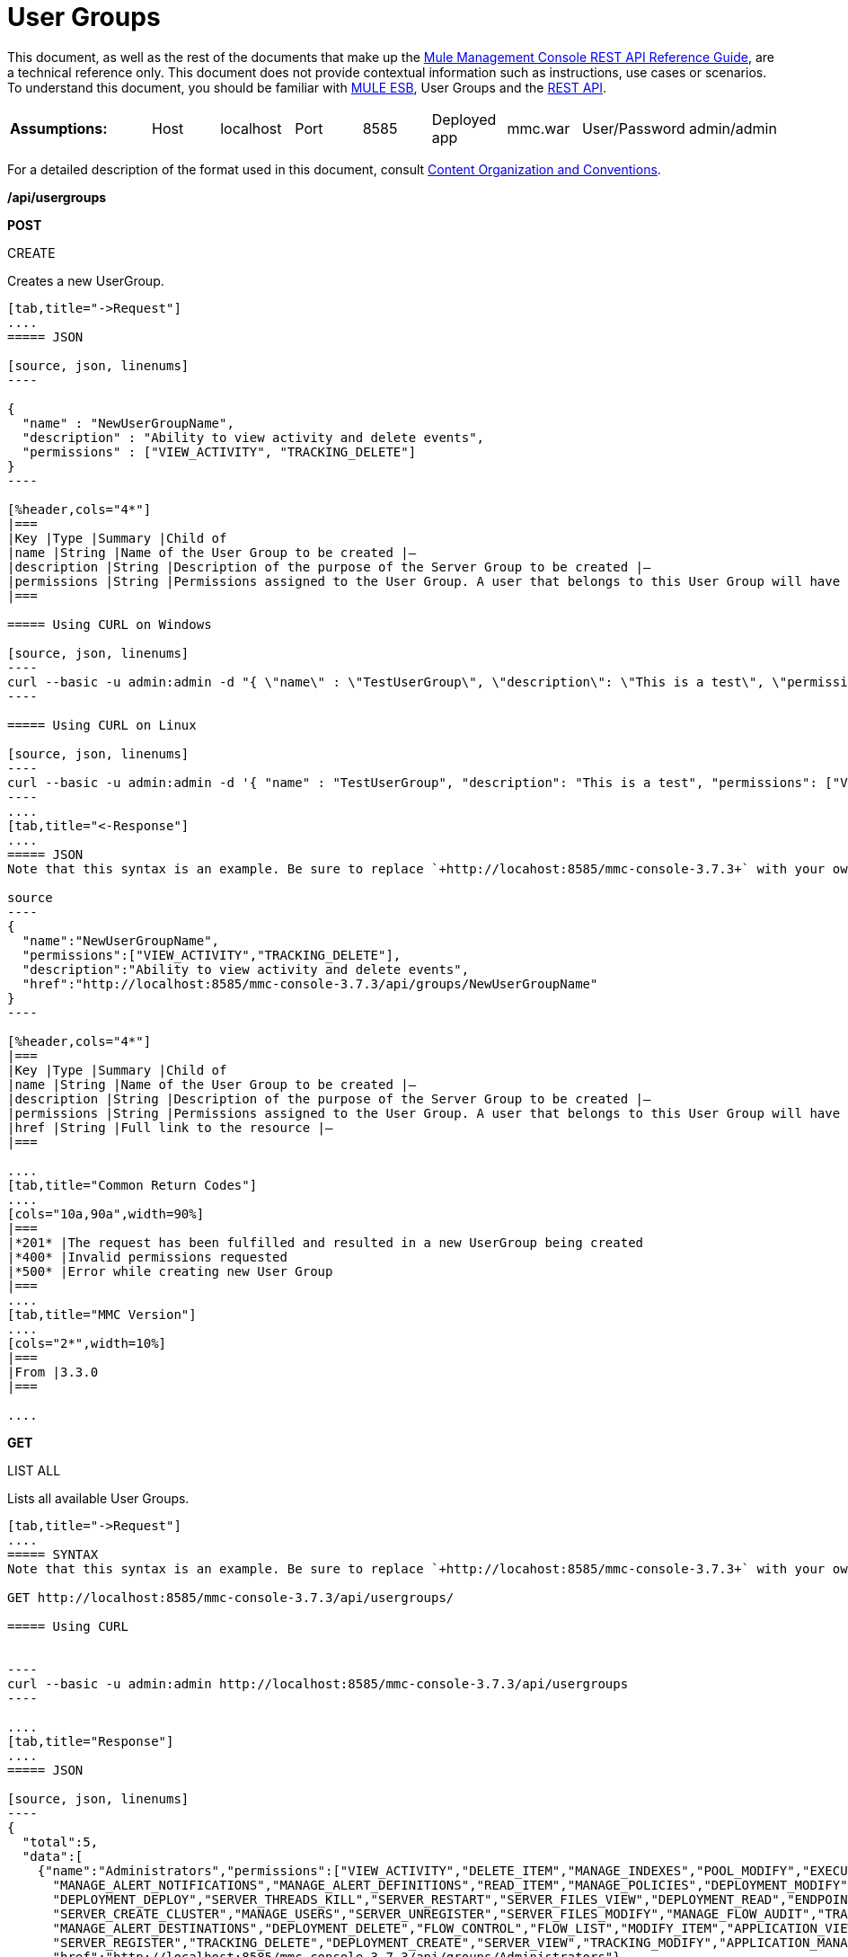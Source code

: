= User Groups

This document, as well as the rest of the documents that make up the link:/mule-management-console/v/3.8/rest-api-reference[Mule Management Console REST API Reference Guide], are a technical reference only. This document does not provide contextual information such as instructions, use cases or scenarios. To understand this document, you should be familiar with https://www.mulesoft.com/resources/esb/what-mule-esb[MULE ESB], User Groups and the link:/mule-management-console/v/3.8/using-the-management-console-api[REST API].


[cols="20a,10a,10a,10a,10a,10a,10a,10a,10a"]
|===
|*Assumptions:* |Host |localhost |Port |8585 |Deployed app |mmc.war |User/Password |admin/admin
|===

For a detailed description of the format used in this document, consult link:/mule-management-console/v/3.8/rest-api-reference[Content Organization and Conventions].

*/api/usergroups*

*POST*


CREATE


Creates a new UserGroup.

[tabs]
------
[tab,title="->Request"]
....
===== JSON

[source, json, linenums]
----

{
  "name" : "NewUserGroupName",
  "description" : "Ability to view activity and delete events",
  "permissions" : ["VIEW_ACTIVITY", "TRACKING_DELETE"]
}
----

[%header,cols="4*"]
|===
|Key |Type |Summary |Child of
|name |String |Name of the User Group to be created |—
|description |String |Description of the purpose of the Server Group to be created |—
|permissions |String |Permissions assigned to the User Group. A user that belongs to this User Group will have the same permissions |—
|===

===== Using CURL on Windows

[source, json, linenums]
----
curl --basic -u admin:admin -d "{ \"name\" : \"TestUserGroup\", \"description\": \"This is a test\", \"permissions\": [\"VIEW_ACTIVITY\",\"TRACKING_DELETE\"] }" --header "Content-Type: application/json" http://localhost:8585/mmc-console-3.7.3/api/usergroups
----

===== Using CURL on Linux

[source, json, linenums]
----
curl --basic -u admin:admin -d '{ "name" : "TestUserGroup", "description": "This is a test", "permissions": ["VIEW_ACTIVITY","TRACKING_DELETE"] }' --header 'Content-Type: application/json' http://localhost:8585/mmc-console-3.7.3/api/usergroups
----
....
[tab,title="<-Response"]
....
===== JSON
Note that this syntax is an example. Be sure to replace `+http://locahost:8585/mmc-console-3.7.3+` with your own MMC hostname, port number, and setting for mmc-console-3.7.3 (which is usually the name of the deployed mmc .war file).

source
----
{
  "name":"NewUserGroupName",
  "permissions":["VIEW_ACTIVITY","TRACKING_DELETE"],
  "description":"Ability to view activity and delete events",
  "href":"http://localhost:8585/mmc-console-3.7.3/api/groups/NewUserGroupName"
}
----

[%header,cols="4*"]
|===
|Key |Type |Summary |Child of
|name |String |Name of the User Group to be created |—
|description |String |Description of the purpose of the Server Group to be created |—
|permissions |String |Permissions assigned to the User Group. A user that belongs to this User Group will have the same permissions |—
|href |String |Full link to the resource |—
|===

....
[tab,title="Common Return Codes"]
....
[cols="10a,90a",width=90%]
|===
|*201* |The request has been fulfilled and resulted in a new UserGroup being created
|*400* |Invalid permissions requested
|*500* |Error while creating new User Group
|===
....
[tab,title="MMC Version"]
....
[cols="2*",width=10%]
|===
|From |3.3.0
|===

....
------
*GET*

LIST ALL


Lists all available User Groups.

[tabs]
------
[tab,title="->Request"]
....
===== SYNTAX
Note that this syntax is an example. Be sure to replace `+http://locahost:8585/mmc-console-3.7.3+` with your own MMC hostname, port number, and setting for mmc-console-3.7.3 (which is usually the name of the deployed mmc .war file).

GET http://localhost:8585/mmc-console-3.7.3/api/usergroups/

===== Using CURL


----
curl --basic -u admin:admin http://localhost:8585/mmc-console-3.7.3/api/usergroups
----

....
[tab,title="Response"]
....
===== JSON

[source, json, linenums]
----
{
  "total":5,
  "data":[
    {"name":"Administrators","permissions":["VIEW_ACTIVITY","DELETE_ITEM","MANAGE_INDEXES","POOL_MODIFY","EXECUTE_ADMIN_SCRIPTS","SERVER_MODIFY",
      "MANAGE_ALERT_NOTIFICATIONS","MANAGE_ALERT_DEFINITIONS","READ_ITEM","MANAGE_POLICIES","DEPLOYMENT_MODIFY","MANAGE_LIFECYCLES","SERVER_DISBAND_CLUSTER",
      "DEPLOYMENT_DEPLOY","SERVER_THREADS_KILL","SERVER_RESTART","SERVER_FILES_VIEW","DEPLOYMENT_READ","ENDPOINT_CONTROL","MANAGE_SERVER_GROUPS","VIEW_ALERTS",
      "SERVER_CREATE_CLUSTER","MANAGE_USERS","SERVER_UNREGISTER","SERVER_FILES_MODIFY","MANAGE_FLOW_AUDIT","TRACKING_VIEW","SERVER_FILES_DELETE","MANAGE_GROUPS",
      "MANAGE_ALERT_DESTINATIONS","DEPLOYMENT_DELETE","FLOW_CONTROL","FLOW_LIST","MODIFY_ITEM","APPLICATION_VIEW","SERVER_THREADS_VIEW","MANAGE_PROPERTIES",
      "SERVER_REGISTER","TRACKING_DELETE","DEPLOYMENT_CREATE","SERVER_VIEW","TRACKING_MODIFY","APPLICATION_MANAGE"],
      "href":"http://localhost:8585/mmc-console-3.7.3/api/groups/Administrators"},
    {"name":"Deployers","permissions":["DEPLOYMENT_READ","VIEW_ALERTS","DEPLOYMENT_DEPLOY"],"href":"http://localhost:8585/mmc-console-3.7.3/api/groups/Deployers"},
    {"name":"Monitors","permissions":["SERVER_THREADS_VIEW","DEPLOYMENT_READ","VIEW_ALERTS","SERVER_VIEW","SERVER_FILES_VIEW"],"description":"A read only view into Mule ESB Enterprise.",
      "href":"http://localhost:8585/mmc-console-3.7.3/api/groups/Monitors"},{"name":"Server Administrators","permissions":["DELETE_ITEM","POOL_MODIFY","SERVER_MODIFY",
        "MANAGE_ALERT_NOTIFICATIONS","MANAGE_ALERT_DEFINITIONS","READ_ITEM","DEPLOYMENT_MODIFY","SERVER_DISBAND_CLUSTER","DEPLOYMENT_DEPLOY",
        "SERVER_THREADS_KILL","SERVER_RESTART","SERVER_FILES_VIEW","DEPLOYMENT_READ","ENDPOINT_CONTROL","MANAGE_SERVER_GROUPS","VIEW_ALERTS","SERVER_CREATE_CLUSTER",
        "SERVER_UNREGISTER","SERVER_FILES_MODIFY","MANAGE_FLOW_AUDIT","TRACKING_VIEW","SERVER_FILES_DELETE","MANAGE_ALERT_DESTINATIONS","DEPLOYMENT_DELETE",
        "FLOW_CONTROL","FLOW_LIST","MODIFY_ITEM","APPLICATION_VIEW","SERVER_THREADS_VIEW","SERVER_REGISTER","TRACKING_DELETE","DEPLOYMENT_CREATE","SERVER_VIEW",
        "TRACKING_MODIFY","APPLICATION_MANAGE"],
        "href":"http://localhost:8585/mmc-console-3.7.3/api/groups/Server%20Administrators"}
  ]
}
----

[%header,cols="4*"]
|===
|Key |Type |Summary |Child of
|total |Integer |The total number of User Groups |—
|data |Array |An array of User Group types |—
|name |String |The identifying name of the User Group |data
|permissions |String |Permissions assigned to the User Group |data
|href |String |Full link to the User Group resource to which you can perform an operation |data
|===

....
[tab,title="Common Return Codes"]
....

[cols="2*",width=10%]
|===
|*200* |The operation was successful
|*401* |Unauthorized user
|===

....
[tab,title="MMC Version"]
....
[cols="2*",width=10%]
|===
|From |3.3.0
|===

....
------

*/api/usergroups/\{userGroupName}*

*GET*


LIST


Lists details for a specific User Group.

[tabs]
------
[tab,title="Request"]
....
===== SYNTAX
Note that this syntax is an example. Be sure to replace `+http://locahost:8585/mmc-console-3.7.3+` with your own MMC hostname, port number, and setting for mmc-console-3.7.3 (which is usually the name of the deployed mmc .war file).

GET http://localhost:8585/mmc-console-3.7.3/api/usergroups/{userGroupName}

[%header,cols="4*"]
|===
|Key |Type |Summary |Child of
|userGroupName |String |Name of the server group to be listed. Invoke LIST ALL to obtain it. |—
|===

===== Using CURL
Note that this syntax is an example. Be sure to replace `+http://locahost:8585/mmc-console-3.7.3+` with your own MMC hostname, port number, and setting for mmc-console-3.7.3 (which is usually the name of the deployed mmc .war file).


----
curl --basic -u admin:admin http://localhost:8585/mmc-console-3.7.3/api/usergroups/Administrators
----

....
[tab,title="Response"]
....
===== JSON

[source, json, linenums]
----
{
  "name":"Administrators",
  "permissions":["VIEW_ACTIVITY","DELETE_ITEM","MANAGE_INDEXES","POOL_MODIFY","EXECUTE_ADMIN_SCRIPTS","SERVER_MODIFY",
    "MANAGE_ALERT_NOTIFICATIONS","MANAGE_ALERT_DEFINITIONS","READ_ITEM","MANAGE_POLICIES","DEPLOYMENT_MODIFY",
    "MANAGE_LIFECYCLES","SERVER_DISBAND_CLUSTER","DEPLOYMENT_DEPLOY","SERVER_THREADS_KILL","SERVER_RESTART",
    "SERVER_FILES_VIEW","DEPLOYMENT_READ","ENDPOINT_CONTROL","MANAGE_SERVER_GROUPS","VIEW_ALERTS",
    "SERVER_CREATE_CLUSTER","MANAGE_USERS","SERVER_UNREGISTER","SERVER_FILES_MODIFY","MANAGE_FLOW_AUDIT",
    "TRACKING_VIEW","SERVER_FILES_DELETE","MANAGE_GROUPS","MANAGE_ALERT_DESTINATIONS","DEPLOYMENT_DELETE",
    "FLOW_CONTROL","FLOW_LIST","MODIFY_ITEM","APPLICATION_VIEW","SERVER_THREADS_VIEW","MANAGE_PROPERTIES",
    "SERVER_REGISTER","TRACKING_DELETE","DEPLOYMENT_CREATE","SERVER_VIEW","TRACKING_MODIFY","APPLICATION_MANAGE"],
  "href":"http://localhost:8585/mmc-console-3.7.3/api/grops/Administrators"
}
----

[%header,cols="4*"]
|===
|Key |Type |Summary |Child of
|name |String |The identifying name of the User Group |—
|permissions |String |Permissions assigned to the User Group |—
|href |String |Full link to the User Group resource to which you can perform an operation |—
|===

....
[tab,title="Common Return Codes"]
....
[cols="2*",width=10%]
|===
|*200* |The operation was successful
|*401* |User has no permissions to access the group
|*404* |Provided User Group name does not exist
|*500* |Error while attempting to list User Group details
|===

....
[tab,title="MMC Version"]
....
[cols="2*",width=10%]
|===
|From |3.3.0
|===

....
------

*PUT*


UPDATE


Updates a specific User Group.

[tabs]
------
[tab,title="Request"]
....
===== SYNTAX

[source, json, linenums]
----
{
  "name" : "NewUserGroupName",
  "description" : "Ability to view activity and delete events",
  "permissions" : ["VIEW_ACTIVITY", "TRACKING_DELETE"]
}
----

[%header,cols="4*"]
|===
|Key |Type |Summary |Child of
|name |String |Name of the User Group to be created |—
|description |String |Description of the purpose of the Server Group to be created |—
|permissions |String |Permissions assigned to the User Group. A user that belongs to this User Group will have the same permissions |—
|===

===== Using CURL on Windows
Note that this syntax is an example. Be sure to replace `+http://locahost:8585/mmc-console-3.7.3+` with your own MMC hostname, port number, and setting for mmc-console-3.7.3 (which is usually the name of the deployed mmc .war file).

[source, json, linenums]
----
curl --basic -u admin:admin -X PUT -d "{ \"name\" : \"NewUserGroupName\", \"description\": \"Ability to view activity and delete events\", \"permissions\": [\"VIEW_ACTIVITY\",\"TRACKING_DELETE\"] }" --header "Content-Type: application/json" http://localhost:8585/mmc-console-3.7.3/api/usergroups/Deployers
----

===== Using CURL on Linux

[source, json, linenums]
----
curl --basic -u admin:admin -X PUT -d { "name" : "NewUserGroupName", "description": "Ability to view activity and delete events", "permissions": ["VIEW_ACTIVITY","TRACKING_DELETE"] }" --header 'Content-Type: application/json' http://localhost:8585/mmc-console-3.7.3/api/usergroups/Deployers
----

....
[tab,title="Response"]
....
===== JSON

[source, json, linenums]
----
{
  "name" : "NewUserGroupName",
  "description" : "Ability to view activity and delete events",
  "permissions" : ["VIEW_ACTIVITY", "TRACKING_DELETE"]
  "href" : "http://localhost:8585/mmc-console-3.7.3/api/usergroups/NewUserGroupName"
}
----

[%header,cols="4*"]
|===
|Key |Type |Summary |Child of
|name |String |Name of the User Group to be created |—
|description |String |Description of the purpose of the Server Group to be created |—
|permissions |String |Permissions assigned to the User Group. A user that belongs to this User Group will have the same permissions |—
|href |String |Full link to the User Group resource to which you can perform an operation |—
|===

....
[tab,title="Common Return Codes"]
....

[cols="2*",width=10%]
|===
|*200* |The operation was successful
|*401* |Unauthorized user
|*500* |Error while updating User Group
|===

....
[tab,title="MMC Version"]
....

[cols="2*",width=10%]
|===
|From |3.3.0
|===

....
------

*DELETE*


REMOVE


Removes a specific User Group.

[tabs]
------
[tab,title="Request"]
....
===== SYNTAX
Note that this syntax is an example. Be sure to replace `+http://locahost:8585/mmc-console-3.7.3+` with your own MMC hostname, port number, and setting for mmc-console-3.7.3 (which is usually the name of the deployed mmc .war file).

DELETE http://localhost:8585/mmc-console-3.7.3/api/usergroups/{userGroupName}

[%header,cols="4*"]
|===
|Key |Type |Summary |Child of
|userGroupName |String |Name of the User Group to be removed. Invoke LIST ALL to obtain it. |—
|===

===== Using CURL


----
curl --basic -u admin:admin -X DELETE http://localhost:8585/mmc-console-3.7.3/api/usergroups/Monitors
----

....
[tab,title="Response"]
....
===== JSON

200 OK
....
[tab,title="Common Return Codes"]
....
[cols="2*",width=10%]
|===
|*200* |The operation was successful
|*500* |Error while deleting User Group
|===

....
[tab,title="MMC Version"]
....
[cols="2*",width=10%]
|===
|From |3.3.0
|===

....
------
== User Group Permissions

*/api/usergroups/permissions*

*GET*

LIST ALL


Lists all available permissions.

[tabs]
------
[tab,title="Request"]
....
===== SYNTAX
Note that this syntax is an example. Be sure to replace `+http://locahost:8585/mmc-console-3.7.3+` with your own MMC hostname, port number, and setting for mmc-console-3.7.3 (which is usually the name of the deployed mmc .war file).

GET http://localhost:8585/mmc-console-3.7.3/api/usergroups/permissions

===== Using CURL


----
curl --basic -u admin:admin http://localhost:8585/mmc-console-3.7.3/api/usergroups/permissions
----

===== JSON

[source, json, linenums]
----
{
  "permissions":
    [
      "SERVER_FILES_DELETE","TRACKING_VIEW","MANAGE_FLOW_AUDIT","DEPLOYMENT_DELETE","FLOW_LIST","FLOW_CONTROL","MANAGE_ALERT_DESTINATIONS",
      "MODIFY_ITEM","MANAGE_PROPERTIES","SERVER_THREADS_VIEW","TRACKING_DELETE","APPLICATION_VIEW","SERVER_REGISTER","APPLICATION_MANAGE",
      "TRACKING_MODIFY","DEPLOYMENT_CREATE","SERVER_VIEW","MANAGE_INDEXES","DEPLOYMENT_MODIFY","MANAGE_ALERT_NOTIFICATIONS","READ_ITEM",
      "POOL_MODIFY","MANAGE_LIFECYCLES","MANAGE_ALERT_DEFINITIONS","SERVER_MODIFY","DELETE_ITEM","DEPLOYMENT_DEPLOY","MANAGE_SERVER_GROUPS",
      "SERVER_DISBAND_CLUSTER","SERVER_FILES_VIEW","VIEW_ACTIVITY","DEPLOYMENT_READ","EXECUTE_ADMIN_SCRIPTS","SERVER_THREADS_KILL",
      "SERVER_RESTART","MANAGE_POLICIES","SERVER_UNREGISTER","ENDPOINT_CONTROL","MANAGE_USERS","VIEW_ALERTS","SERVER_CREATE_CLUSTER",
      "MANAGE_GROUPS","SERVER_FILES_MODIFY"
    ]
}
----

[%header,cols="4*"]
|===
|Key |Type |Summary |Child of
|permissions |Array |Available permissions for User Groups |—
|===

....
[tab,title="Common Return Codes"]
....
[cols="2*",width=10%]
|===
|*200* |The operation was successful
|*401* |Unauthorized user
|*500* |Error while listing all available permissions
|===

....
[tab,title="MMC Version"]
....
[cols="2*",width=10%]
|===
|From |3.3.0
|===
....
------
